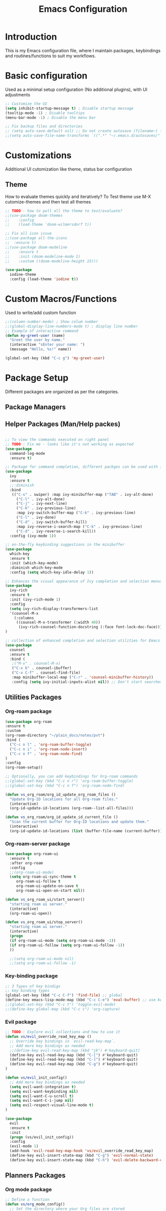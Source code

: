 #+TITLE: Emacs Configuration

* Introduction

This is my Emacs configuration file, where I maintain packages, keybindings and routines/functions to suit my workflows.

* Basic configuration
Used as a minimal setup configuration (No additional plugins), with UI adjustments

#+BEGIN_SRC emacs-lisp
;; Customize the UI
(setq inhibit-startup-message t) ; Disable startup message
(tooltip-mode -1) ; Disable tooltips
(menu-bar-mode -1) ; Disable the menu bar

;; Fix backup files and directories
;; (setq auto-save-default nil) ;; Do not create autosave (filename~) files
;;(setq auto-save-file-name-transforms `((".*" "~/.emacs.d/autosaves/" t))) ; store autosave files in autosave directory, Prereq - make sure dir is created
#+END_SRC

* Customizations
Additional UI cutomization like theme, status bar configuration

** Theme
How to evaluate themes quickly and iteratively? 
To Test theme use M-X cutomize-themes and then test all themes
#+BEGIN_SRC emacs-lisp
;; TODO - how to pull all the theme to test/evaluate?
;;(use-package doom-themes
;;    :config
;;    (load-theme 'doom-wilmersdorf t))

;; Fix all icon issue
;;(use-package all-the-icons
;;  :ensure t)
;;(use-package doom-modeline
;;    :ensure t
;;    :init (doom-modeline-mode 1)
;;    :custom ((doom-modeline-height 15)))

(use-package 
  iodine-theme 
  :config (load-theme 'iodine t))

#+END_SRC

* Custom Macros/Functions 
Used to write/add custom function 

#+BEGIN_SRC emacs-lisp
;;(column-number-mode) ; Show colum number 
;;(global-display-line-numbers-mode t) ; display line number 
;; Example of interactive command
(defun my-greet-user (name) 
  "Greet the user by name." 
  (interactive "sEnter your name: ") 
  (message "Hello, %s!" name))

(global-set-key (kbd "C-c g") 'my-greet-user)

#+END_SRC

* Package Setup
Different packages are organized as per the categories.

** Package Managers
** Helper Packages (Man/Help packes)
#+BEGIN_SRC emacs-lisp

  ;; To view the commands executed on right panel 
  ;; TODO : Fix me - looks like it's not working as expected
  (use-package 
    command-log-mode 
    :ensure t)

  ;; Package for command completion, different packges can be used with ivy e.g. counsel and other alterntives are helm, ido (TODO: Explore these packages)
  (use-package 
    ivy 
    :ensure t
    ;;:diminish
    :bind 
     (("C-s" . swiper) :map ivy-minibuffer-map ("TAB" . ivy-alt-done) 
	   ("C-l" . ivy-alt-done) 
	   ("C-j" . ivy-next-line) 
	   ("C-k" . ivy-previous-line) 
	   :map ivy-switch-buffer-map ("C-k" . ivy-previous-line) 
	   ("C-l" . ivy-done) 
	   ("C-d" . ivy-switch-buffer-kill) 
	   :map ivy-reverse-i-search-map ("C-k" . ivy-previous-line) 
	   ("C-d" . ivy-reverse-i-search-kill)) 
    :config (ivy-mode 1))

  ;; on-the-fly keybinding suggestions in the minibuffer
  (use-package 
    which-key 
    :ensure t 
    :init (which-key-mode) 
    :diminish which-key-mode 
    :config (setq which-key-idle-delay 1))

  ;; Enhances the visual appearance of Ivy completion and selection menus.
  (use-package 
    ivy-rich 
    :ensure t 
    :init (ivy-rich-mode 1)
    :config
    (setq ivy-rich-display-transformers-list
	'(counsel-M-x
	  (:columns
	   ((counsel-M-x-transformer (:width 40))
	    (ivy-rich-counsel-function-docstring (:face font-lock-doc-face))))))
  )

  ;; collection of enhanced completion and selection utilities for Emacs
  (use-package 
    counsel 
    :ensure t 
    :bind (
     ;("M-x" . counsel-M-x)
     ("C-x b" . counsel-ibuffer) 
     ("C-x C-f" . counsel-find-file) 
     :map minibuffer-local-map ("C-r" . 'counsel-minibuffer-history)) 
     :config (setq ivy-initial-inputs-alist nil)) ;; Don't start searches with 

#+END_SRC

** Utilities Packages

*** Org-roam package
#+BEGIN_SRC emacs-lisp
(use-package org-roam
:ensure t
:custom
(org-roam-directory "~/plain_docs/notes/pvt")
:bind (
  ("C-c n l" . 'org-roam-buffer-toggle)
  ("C-c n i" . 'org-roam-node-insert)
  ("C-c n f" . 'org-roam-node-find)
)
:config
(org-roam-setup))

;; Optionally, you can add keybindings for Org-roam commands
;;(global-set-key (kbd "C-c n r") 'org-roam-buffer-toggle)
;;(global-set-key (kbd "C-c n f") 'org-roam-node-find)

(defun vs_org_roam/org_id_update_org_roam_files ()
  "Update Org-ID locations for all Org-roam files."
  (interactive)
  (org-id-update-id-locations (org-roam--list-all-files)))

(defun vs_org_roam/org_id_update_id_current_file ()
  "Scan the current buffer for Org-ID locations and update them."
  (interactive)
  (org-id-update-id-locations (list (buffer-file-name (current-buffer)))))

#+END_SRC 

*** Org-roam-server package
#+BEGIN_SRC emacs-lisp
  (use-package org-roam-ui
    :ensure t
    :after org-roam
    :config
    ;;(org-roam-ui-mode)
    (setq org-roam-ui-sync-theme t
	   org-roam-ui-follow t
	   org-roam-ui-update-on-save t
	   org-roam-ui-open-on-start nil))

  (defun vs_org_roam_ui/start_server()
    "starting roam ui server."
    (interactive)
    (org-roam-ui-open))

  (defun vs_org_roam_ui/stop_server()
    "starting roam ui server."
    (interactive)
    (progn
    (if org-roam-ui-mode (setq org-roam-ui-mode -1))
    (if org-roam-ui-follow (setq org-roam-ui-follow -1))
    ))

    ;;(setq org-roam-ui-mode nil)
    ;;(setq org-roam-ui-follow -1)
#+END_SRC 

*** Key-binding package

#+BEGIN_SRC emacs-lisp
;; 3 Types of key bindigs
;; key binding types
(global-set-key (kbd "C-c C-f") 'find-file) ;; global
(define-key emacs-lisp-mode-map (kbd "C-c C-e") 'eval-buffer) ;; use keymap
;;(global-set-key (kbd "C-c t") 'toggle-evil-mode)
;;(define-key global-map (kbd "C-c c") 'org-capture)
#+END_SRC 

*** Evil package
#+BEGIN_SRC emacs-lisp
;; TODO : Explore evil collections and how to use it
(defun vs/evil_override_read_key_map ()
  ;; Override key bindings in `evil-read-key-map`.
  ;; Add more key bindings as needed
  ;;(define-key evil-read-key-map (kbd "jk") #'keyboard-quit)
  (define-key evil-read-key-map (kbd "C-[") #'keyboard-quit)
  (define-key evil-read-key-map (kbd "C-]") #'keyboard-quit)
  (define-key evil-read-key-map (kbd "C-g") #'keyboard-quit)
)

(defun vs/evil_init_config()
  ;; Add more key bindings as needed
  (setq evil-want-integration t)
  (setq evil-want-keybinding nil) 
  (setq evil-want-C-u-scroll t)
  (setq evil-want-C-i-jump nil)
  (setq evil-respect-visual-line-mode t)
)

(use-package 
  evil 
  :ensure t 
  :init
  (progn (vs/evil_init_config))
  :config 
  (evil-mode 1) 
  (add-hook 'evil-read-key-map-hook 'vs/evil_override_read_key_map)
  (define-key evil-insert-state-map (kbd "C-g") 'evil-normal-state) 
  (define-key evil-insert-state-map (kbd "C-h") 'evil-delete-backward-char-and-join))

#+END_SRC 
** Planners Packages

*** Org mode package
#+BEGIN_SRC emacs-lisp
;; Define a function
(defun vs/org_mode_config()
  ;; Set the directory where your Org files are stored
  (setq org-directory "~/gtd")

  ;; Set the default capture template
  ;; format for org file mmm_weekno_sprint
  (setq org-capture-templates
        '(("t" "Todo" entry (file+headline "~/gtd/aug_32_5_23.org" "Tasks")
           "* TODO %?\n %U\n %a\n %i")))

  ;; Set the default agenda files
  (setq org-agenda-files '("~/gtd/scratch_backlog.org"
                          "~/gtd/aug_32_5_23.org"
                          "~/gtd/jul_27_0.org"
                          "~/gtd/jul_28_1.org"
                          "~/gtd/backlog.org"
                          "~/gtd/tickler.org"
                          "~/gtd/habits.org")

))

(use-package org
  :ensure t
  :config
  ;; Call the function defined outside of `use-package`
  (vs/org_mode_config))

(setq org-modules '(org-habit))

(custom-set-faces
 '(org-habit ((t (:foreground "green")))))

(setq org-log-into-drawer t)
(setq org-agenda-log-mode-items '(closed clock state))
(setq org-agenda-skip-scheduled-if-done nil)
;; TODO : Fix the agenda 
(setq org-agenda-custom-commands
      '(("v" "Next 3 Days"
         ((agenda ""
                  ((org-agenda-span 3)
                   (org-agenda-start-day "+0d"))))
         )))

(setq org-agenda-custom-commands

      '(("t" "Next Day's Habits"
         ((agenda ""
                  ((org-agenda-span 1)
                   (org-agenda-start-day "+1d")
                   (org-agenda-show-all-dates nil)
                   (org-agenda-start-with-log-mode nil)
                   (org-agenda-skip-scheduled-if-done nil)
                   (org-agenda-skip-deadline-if-done nil)
                   (org-agenda-skip-timestamp-if-done nil)
                   (org-agenda-skip-tag-todo "HOLD/INACTIVE")))
          (tags-todo "STYLE=\"habit\""
                     ((org-agenda-overriding-header "Habits")
                      (org-agenda-skip-function
                       '(org-agenda-skip-entry-if 'notregexp ":STYLE:"))))
          ))))

(define-key global-map (kbd "C-c c") 'org-capture)

#+END_SRC 
** Docs Packages (To manage Smart Notes)
** Ivy and Counsel

* Keybindings

** Ivy-related Keybindings

#+BEGIN_SRC emacs-lisp
;; Set keybindings for Ivy and Counsel
(global-set-key (kbd "C-c C-r") 'ivy-resume)
(global-set-key (kbd "C-c s") 'swiper)
(global-set-key (kbd "C-c g") 'counsel-rg)
#+END_SRC

** Other Keybindings

#+BEGIN_SRC emacs-lisp
;; Set other keybindings
(global-set-key (kbd "C-c f") 'find-file)
(global-set-key (kbd "C-c b") 'switch-to-buffer)
(global-set-key (kbd "C-c w") 'save-buffer)
#+END_SRC

* Conclusion

This concludes my Emacs configuration. Feel free to explore and modify it to suit your preferences.
